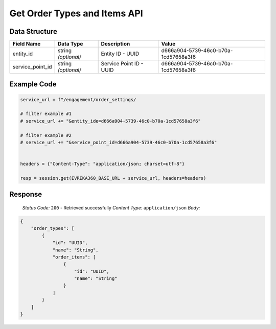 Get Order Types and Items API
-----------------------------

.. table::

   +-------------------+--------------------------------------------+
   | GET               | ``/order_settings/``                               |
   +-------------------+--------------------------------------------+

Data Structure
^^^^^^^^^^^^^^^^^

.. table::
   :width: 100%

   +-------------------------+--------------------------------------------------------------+---------------------------------------------------+-------------------------------------------------------+
   | Field Name              | Data Type                                                    | Description                                       | Value                                                 |
   +=========================+==============================================================+===================================================+=======================================================+
   | entity_id               | string *(optional)*                                          | Entity ID - UUID                                  | d666a904-5739-46c0-b70a-1cd57658a3f6                  |
   +-------------------------+--------------------------------------------------------------+---------------------------------------------------+-------------------------------------------------------+
   | service_point_id        | string *(optional)*                                          | Service Point ID - UUID                           | d666a904-5739-46c0-b70a-1cd57658a3f6                  |
   +-------------------------+--------------------------------------------------------------+---------------------------------------------------+-------------------------------------------------------+


Example Code
^^^^^^^^^^^^^^^^^

.. code-block:: python

   service_url = f"/engagement/order_settings/

   # filter example #1
   # service_url += "&entity_ide=d666a904-5739-46c0-b70a-1cd57658a3f6"

   # filter example #2
   # service_url += "&service_point_id=d666a904-5739-46c0-b70a-1cd57658a3f6"


   headers = {"Content-Type": "application/json; charset=utf-8"}

   resp = session.get(EVREKA360_BASE_URL + service_url, headers=headers)

Response
^^^^^^^^^^^^^^^^^
    *Status Code:* ``200`` - Retrieved successfully
    *Content Type:* ``application/json``
    *Body:*

.. code-block:: json 

    {
        "order_types": [
            {
                "id": "UUID",
                "name": "String",
                "order_items": [
                    {
                        "id": "UUID",
                        "name": "String"
                    }
                ]
            }
        ]
    }
